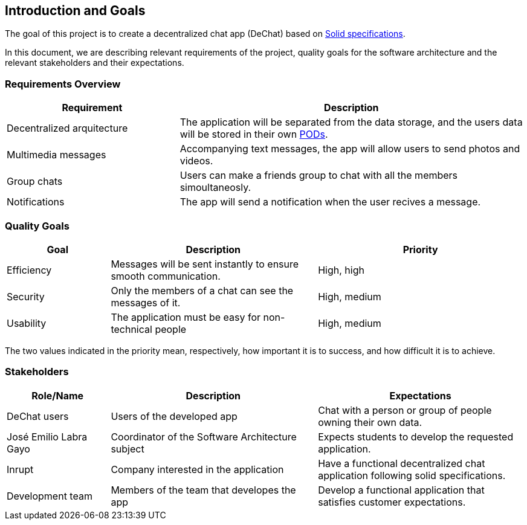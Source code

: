 [[section-introduction-and-goals]]
== Introduction and Goals


****
The goal of this project is to create a decentralized chat app (DeChat) based on link:https://github.com/solid/solid-spec[Solid specifications].

In this document, we are describing relevant requirements of the project, quality goals for the software architecture and the relevant stakeholders and their expectations.
****

=== Requirements Overview


****
[options="header",cols="1,2"]
|===
| *Requirement* | *Description*
| Decentralized arquitecture | The application will be separated from the data storage, and the users data will be stored in their own link:https://solid.inrupt.com/how-it-works[PODs].
| Multimedia messages | Accompanying text messages, the app will allow users to send photos and videos. 
| Group chats | Users can make a friends group to chat with all the members simoultaneosly.
| Notifications | The app will send a notification when the user recives a message.
|===
****

=== Quality Goals


****
[options="header",cols="1,2,2"]
|===
| *Goal* | *Description* | *Priority*
| Efficiency | Messages will be sent instantly to ensure smooth communication. | High, high
| Security | Only the members of a chat can see the messages of it. | High, medium
| Usability | The application must be easy for non-technical people | High, medium
|===
The two values indicated in the priority mean, respectively, how important it is to success, and how difficult it is to achieve.
****

=== Stakeholders


****
[options="header",cols="1,2,2"]
|===
| *Role/Name* | *Description* | *Expectations*
| DeChat users | Users of the developed app | Chat with a person or group of people owning their own data.
| José Emilio Labra Gayo | Coordinator of the Software Architecture subject | Expects students to develop the requested application. 
| Inrupt | Company interested in the application | Have a functional decentralized chat application following solid specifications.
| Development team | Members of the team that developes the app | Develop a functional application that satisfies customer expectations.
|===
****
